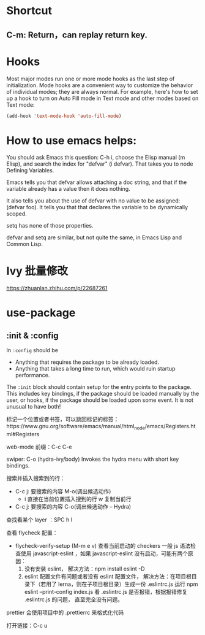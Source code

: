 * Shortcut
** C-m: Return，can replay return key.

* Hooks

Most major modes run one or more mode hooks as the last step of initialization. 
Mode hooks are a convenient way to customize the behavior of individual modes; 
they are always normal. For example, here's how to set up a hook to turn on
Auto Fill mode in Text mode and other modes based on Text mode:

#+BEGIN_SRC emacs-lisp
  (add-hook 'text-mode-hook 'auto-fill-mode)
#+END_SRC

* How to use emacs helps:

You should ask Emacs this question: C-h i, choose the Elisp manual (m Elisp), 
and search the index for "defvar" (i defvar). That takes you to node Defining 
Variables.

Emacs tells you that defvar allows attaching a doc string, and that if 
the variable already has a value then it does nothing.

It also tells you about the use of defvar with no value to be assigned: 
(defvar foo). It tells you that that declares the variable to be dynamically scoped.

setq has none of those properties.

defvar and setq are similar, but not quite the same, in Emacs Lisp and Common Lisp.
* Ivy 批量修改
https://zhuanlan.zhihu.com/p/22687261

* use-package
** :init & :config

In =:config= should be
- Anything that requires the package to be already loaded.
- Anything that takes a long time to run, which would ruin startup performance.

The =:init= block should contain setup for the entry points to the package. This
includes key bindings, if the package should be loaded manually by the user, or
hooks, if the package should be loaded upon some event. It is not unusual to
have both!

标记一个位置或者书签，可以跳回标记的标签：https://www.gnu.org/software/emacs/manual/html_node/emacs/Registers.html#Registers

web-mode 前缀：C-c C-e

swiper:
C-o (hydra-ivy/body)
Invokes the hydra menu with short key bindings.

搜索并插入搜索到的行：
- C-c j: 要搜索的内容
  M-o(调出候选动作)
  - i 直接在当前位置插入搜到的行
    w 复制当前行

- C-c j: 要搜索的内容
  C-o(调出候选动作 -- Hydra)

查找看某个 layer ：SPC h l

查看 flycheck 配置：
- flycheck-verify-setup (M-m e v) 查看当前启动的 checkers
  一般 js 语法检查使用 javascript-eslint ，如果 javascript-eslint 没有启动，可能有两个原因：
  1. 没有安装 eslint，
     解决方法：npm install eslint -D
  2. eslint 配置文件有问题或者没有 eslint 配置文件，
     解决方法：在项目根目录下（若用了 lerna，则在子项目根目录）生成一份 .eslintrc.js
     运行 npm eslint --print-config index.js 看 .eslintrc.js 是否报错，根据报错修复 .eslintrc.js 的问题，
     直至完全没有问题。

prettier 会使用项目中的 .prettierrc 来格式化代码

打开链接：C-c u
